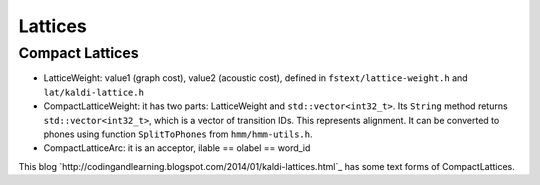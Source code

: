 
Lattices
========


Compact Lattices
----------------

- LatticeWeight: value1 (graph cost), value2 (acoustic cost), defined in
  ``fstext/lattice-weight.h`` and ``lat/kaldi-lattice.h``

- CompactLatticeWeight: it has two parts: LatticeWeight and ``std::vector<int32_t>``.
  Its ``String`` method returns ``std::vector<int32_t>``, which is a vector of
  transition IDs. This represents alignment. It can be converted to phones
  using function ``SplitToPhones`` from ``hmm/hmm-utils.h``.

- CompactLatticeArc: it is an acceptor, ilable == olabel == word_id

This blog `http://codingandlearning.blogspot.com/2014/01/kaldi-lattices.html`_
has some text forms of CompactLattices.
